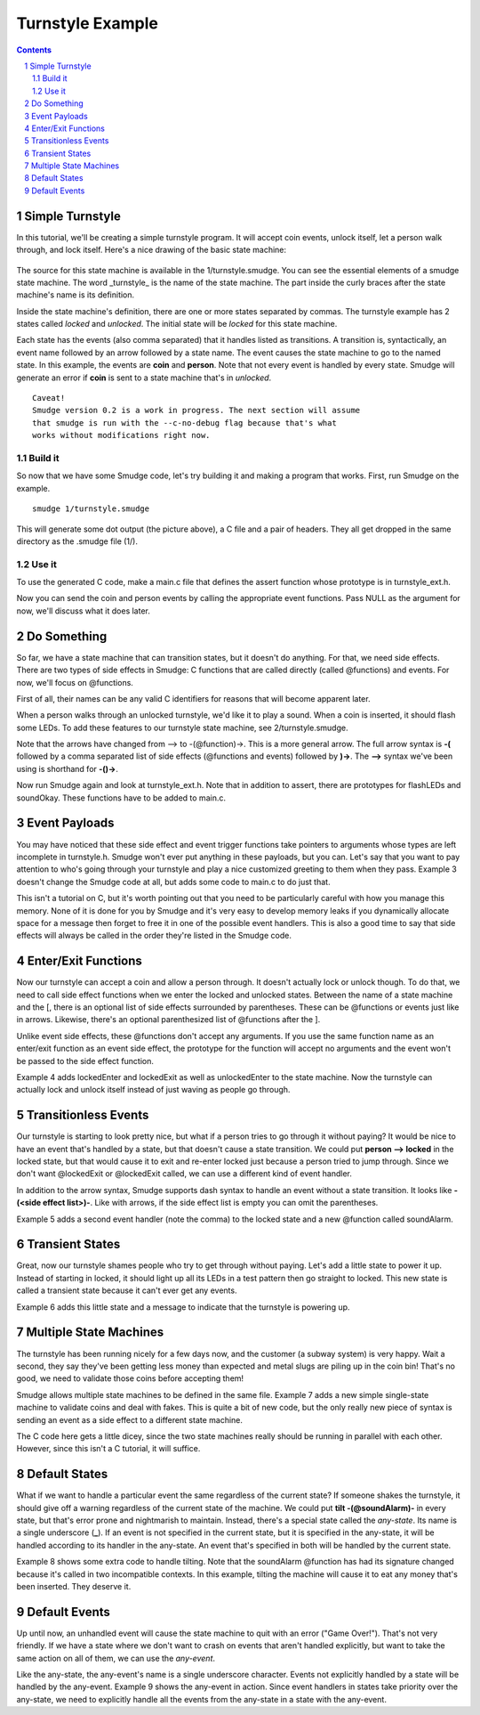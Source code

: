 =================
Turnstyle Example
=================

.. contents::

.. sectnum::

Simple Turnstyle
================

In this tutorial, we'll be creating a simple turnstyle program. It
will accept coin events, unlock itself, let a person walk through, and
lock itself. Here's a nice drawing of the basic state machine:

.. figure:: 1/turnstyle.png
    :width: 300

The source for this state machine is available in the
1/turnstyle.smudge. You can see the essential elements of a smudge
state machine. The word _turnstyle_ is the name of the state
machine. The part inside the curly braces after the state machine's
name is its definition.

Inside the state machine's definition, there are one or more states
separated by commas. The turnstyle example has 2 states called
*locked* and *unlocked*. The initial state will be *locked* for this
state machine.

Each state has the events (also comma separated) that it handles
listed as transitions. A transition is, syntactically, an event name
followed by an arrow followed by a state name. The event causes the
state machine to go to the named state. In this example, the events
are **coin** and **person**. Note that not every event is handled by
every state. Smudge will generate an error if **coin** is sent to a
state machine that's in *unlocked*.

:: 

    Caveat!
    Smudge version 0.2 is a work in progress. The next section will assume
    that smudge is run with the --c-no-debug flag because that's what
    works without modifications right now.

Build it
--------

So now that we have some Smudge code, let's try building it and making
a program that works. First, run Smudge on the example.

::

   smudge 1/turnstyle.smudge

This will generate some dot output (the picture above), a C file and a
pair of headers. They all get dropped in the same directory as the
.smudge file (1/).

Use it
------

To use the generated C code, make a main.c file that defines the
assert function whose prototype is in turnstyle_ext.h.

Now you can send the coin and person events by calling the appropriate
event functions. Pass NULL as the argument for now, we'll discuss what
it does later.

Do Something
============

So far, we have a state machine that can transition states, but it
doesn't do anything. For that, we need side effects. There are two
types of side effects in Smudge: C functions that are called directly
(called @functions) and events. For now, we'll focus on @functions.

First of all, their names can be any valid C identifiers for reasons
that will become apparent later.

When a person walks through an unlocked turnstyle, we'd like it to
play a sound. When a coin is inserted, it should flash some LEDs. To
add these features to our turnstyle state machine, see
2/turnstyle.smudge.

Note that the arrows have changed from --> to -(@function)->. This is
a more general arrow. The full arrow syntax is **-(** followed by a
comma separated list of side effects (@functions and events) followed
by **)->**. The **-->** syntax we've been using is shorthand for
**-()->**.

Now run Smudge again and look at turnstyle_ext.h. Note that in
addition to assert, there are prototypes for flashLEDs and
soundOkay. These functions have to be added to main.c.

Event Payloads
==============

You may have noticed that these side effect and event trigger
functions take pointers to arguments whose types are left incomplete
in turnstyle.h. Smudge won't ever put anything in these payloads, but
you can. Let's say that you want to pay attention to who's going
through your turnstyle and play a nice customized greeting to them
when they pass. Example 3 doesn't change the Smudge code at all, but
adds some code to main.c to do just that.

This isn't a tutorial on C, but it's worth pointing out that you need
to be particularly careful with how you manage this memory. None of it
is done for you by Smudge and it's very easy to develop memory leaks
if you dynamically allocate space for a message then forget to free it
in one of the possible event handlers. This is also a good time to say
that side effects will always be called in the order they're listed in
the Smudge code.

Enter/Exit Functions
====================

Now our turnstyle can accept a coin and allow a person through. It
doesn't actually lock or unlock though. To do that, we need to call
side effect functions when we enter the locked and unlocked
states. Between the name of a state machine and the [, there is an
optional list of side effects surrounded by parentheses. These can be
@functions or events just like in arrows. Likewise, there's an
optional parenthesized list of @functions after the ].

Unlike event side effects, these @functions don't accept any
arguments. If you use the same function name as an enter/exit function
as an event side effect, the prototype for the function will accept no
arguments and the event won't be passed to the side effect function.

Example 4 adds lockedEnter and lockedExit as well as unlockedEnter to
the state machine. Now the turnstyle can actually lock and unlock
itself instead of just waving as people go through.

Transitionless Events
=====================

Our turnstyle is starting to look pretty nice, but what if a person
tries to go through it without paying? It would be nice to have an
event that's handled by a state, but that doesn't cause a state
transition. We could put **person --> locked** in the locked state,
but that would cause it to exit and re-enter locked just because a
person tried to jump through. Since we don't want @lockedExit or
@lockedExit called, we can use a different kind of event handler.

In addition to the arrow syntax, Smudge supports dash syntax to handle
an event without a state transition. It looks like **-(<side effect
list>)-**. Like with arrows, if the side effect list is empty you can omit
the parentheses.

Example 5 adds a second event handler (note the comma) to the locked
state and a new @function called soundAlarm.

Transient States
================

Great, now our turnstyle shames people who try to get through without
paying. Let's add a little state to power it up. Instead of starting
in locked, it should light up all its LEDs in a test pattern then go
straight to locked. This new state is called a transient state because
it can't ever get any events.

Example 6 adds this little state and a message to indicate that the
turnstyle is powering up.

Multiple State Machines
=======================

The turnstyle has been running nicely for a few days now, and the
customer (a subway system) is very happy. Wait a second, they say
they've been getting less money than expected and metal slugs are
piling up in the coin bin! That's no good, we need to validate those
coins before accepting them!

Smudge allows multiple state machines to be defined in the same
file. Example 7 adds a new simple single-state machine to validate
coins and deal with fakes. This is quite a bit of new code, but the
only really new piece of syntax is sending an event as a side effect
to a different state machine.

The C code here gets a little dicey, since the two state machines
really should be running in parallel with each other. However, since
this isn't a C tutorial, it will suffice.

Default States
==============

What if we want to handle a particular event the same regardless of
the current state? If someone shakes the turnstyle, it should give off
a warning regardless of the current state of the machine. We could put
**tilt -(@soundAlarm)-** in every state, but that's error prone and
nightmarish to maintain. Instead, there's a special state called the
*any-state*. Its name is a single underscore (**_**). If an event is
not specified in the current state, but it is specified in the
any-state, it will be handled according to its handler in the
any-state. An event that's specified in both will be handled by the
current state.

Example 8 shows some extra code to handle tilting. Note that the
soundAlarm @function has had its signature changed because it's called
in two incompatible contexts. In this example, tilting the machine
will cause it to eat any money that's been inserted. They deserve it.

Default Events
==============

Up until now, an unhandled event will cause the state machine to quit
with an error ("Game Over!"). That's not very friendly. If we have a
state where we don't want to crash on events that aren't handled
explicitly, but want to take the same action on all of them, we can
use the *any-event*.

Like the any-state, the any-event's name is a single underscore
character. Events not explicitly handled by a state will be handled by
the any-event. Example 9 shows the any-event in action. Since event
handlers in states take priority over the any-state, we need to
explicitly handle all the events from the any-state in a state with
the any-event.
